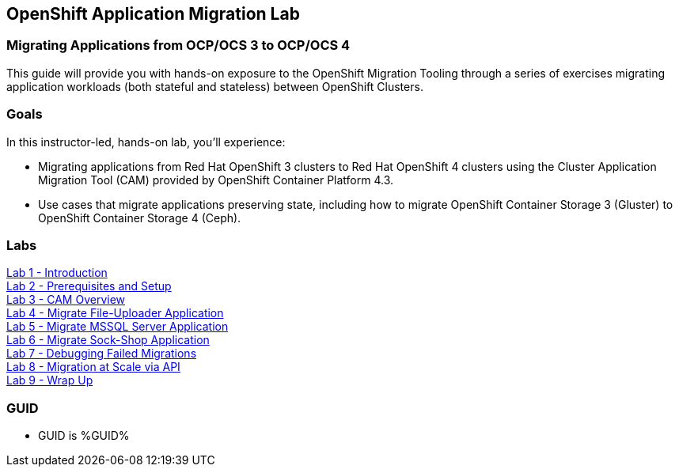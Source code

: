 :USER_GUID: %GUID%
:USERNAME: %user%
:CLUSTER: %cluster%


== OpenShift Application Migration Lab

=== Migrating Applications from OCP/OCS 3 to OCP/OCS 4

This guide will provide you with hands-on exposure to the OpenShift Migration Tooling through a series of exercises migrating application workloads (both stateful and stateless) between OpenShift Clusters.

=== Goals

In this instructor-led, hands-on lab, you’ll experience:

* Migrating applications from Red Hat OpenShift 3 clusters to Red Hat OpenShift 4 clusters using the Cluster Application Migration Tool (CAM) provided by OpenShift Container Platform 4.3.
* Use cases that migrate applications preserving state, including how to migrate OpenShift Container Storage 3 (Gluster) to OpenShift Container Storage 4 (Ceph).

=== Labs

link:./1.adoc[Lab 1 - Introduction] +
link:./2.adoc[Lab 2 - Prerequisites and Setup] +
link:./3.adoc[Lab 3 - CAM Overview] +
link:./4.adoc[Lab 4 - Migrate File-Uploader Application] +
link:./5.adoc[Lab 5 - Migrate MSSQL Server Application] +
link:./6.adoc[Lab 6 - Migrate Sock-Shop Application] +
link:./7.adoc[Lab 7 - Debugging Failed Migrations] +
link:./8.adoc[Lab 8 - Migration at Scale via API] +
link:./9.adoc[Lab 9 - Wrap Up]

=== GUID

* GUID is {USER_GUID}
